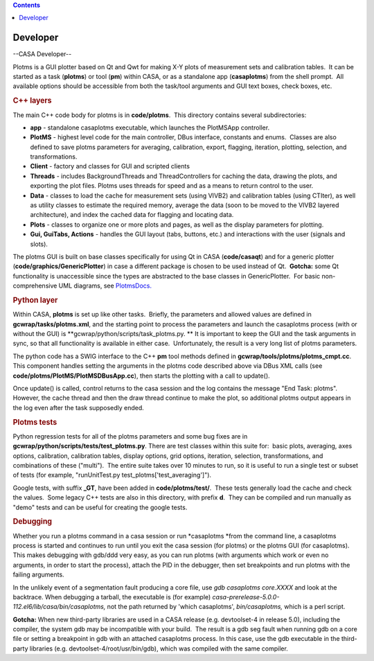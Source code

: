 .. contents::
   :depth: 3
..

.. container::
   :name: viewlet-above-content-title

Developer
=========

.. container::
   :name: viewlet-below-content-title

.. container:: section
   :name: viewlet-above-content-body

.. container:: section
   :name: content-core

   --CASA Developer--

   .. container::
      :name: parent-fieldname-text

      Plotms is a GUI plotter based on Qt and Qwt for making X-Y plots
      of measurement sets and calibration tables.  It can be started as
      a task (**plotms**) or tool (**pm**) within CASA, or as a
      standalone app (**casaplotms**) from the shell prompt.  All
      available options should be accessible from both the task/tool
      arguments and GUI text boxes, check boxes, etc.

      .. rubric:: C++ layers
         :name: c-layers

      The main C++ code body for plotms is in **code/plotms**.  This
      directory contains several subdirectories:

      -  **app** - standalone casaplotms executable, which launches the
         PlotMSApp controller.
      -  **PlotMS** - highest level code for the main controller, DBus
         interface, constants and enums.  Classes are also defined to
         save plotms parameters for averaging, calibration, export,
         flagging, iteration, plotting, selection, and transformations.
      -  **Client** - factory and classes for GUI and scripted clients
      -  **Threads** - includes BackgroundThreads and ThreadControllers
         for caching the data, drawing the plots, and exporting the plot
         files. Plotms uses threads for speed and as a means to return
         control to the user.  
      -  **Data** - classes to load the cache for measurement sets
         (using VIVB2) and calibration tables (using CTIter), as well as
         utility classes to estimate the required memory, average the
         data (soon to be moved to the VIVB2 layered architecture), and
         index the cached data for flagging and locating data.
      -  **Plots** - classes to organize one or more plots and pages, as
         well as the display parameters for plotting.
      -  **Gui, GuiTabs, Actions** - handles the GUI layout (tabs,
         buttons, etc.) and interactions with the user (signals and
         slots).

      The plotms GUI is built on base classes specifically for using Qt
      in CASA (**code/casaqt**) and for a generic plotter
      (**code/graphics/GenericPlotter**) in case a different package is
      chosen to be used instead of Qt.  **Gotcha:** some Qt
      functionality is unaccessible since the types are abstracted to
      the base classes in GenericPlotter.  For basic non-comprehensive
      UML diagrams, see
      `PlotmsDocs. <https://safe.nrao.edu/wiki/bin/view/Main/PlotMSDocs>`__

      .. rubric:: Python layer
         :name: python-layer

      Within CASA, **plotms** is set up like other tasks.  Briefly, the
      parameters and allowed values are defined in
      **gcwrap/tasks/plotms.xml**, and the starting point to process the
      parameters and launch the casaplotms process (with or without the
      GUI) is **gcwrap/python/scripts/task_plotms.py. ** It is important
      to keep the GUI and the task arguments in sync, so that all
      functionality is available in either case.  Unfortunately, the
      result is a very long list of plotms parameters.

      The python code has a SWIG interface to the C++ **pm** tool
      methods defined in **gcwrap/tools/plotms/plotms_cmpt.cc**.  This
      component handles setting the arguments in the plotms code
      described above via DBus XML calls (see
      **code/plotms/PlotMS/PlotMSDBusApp.cc**), then starts the plotting
      with a call to update().

      Once update() is called, control returns to the casa session and
      the log contains the message "End Task: plotms".  However, the
      cache thread and then the draw thread continue to make the plot,
      so additional plotms output appears in the log even after the task
      supposedly ended.

      .. rubric:: Plotms tests
         :name: plotms-tests

      Python regression tests for all of the plotms parameters and some
      bug fixes are in **gcwrap/python/scripts/tests/test_plotms.py**. 
      There are test classes within this suite for:  basic plots,
      averaging, axes options, calibration, calibration tables, display
      options, grid options, iteration, selection, transformations, and
      combinations of these ("multi").  The entire suite takes over 10
      minutes to run, so it is useful to run a single test or subset of
      tests (for example, "runUnitTest.py
      test_plotms['test_averaging']").

      Google tests, with suffix **\_GT**, have been added in
      **code/plotms/test/**.  These tests generally load the cache and
      check the values.  Some legacy C++ tests are also in this
      directory, with prefix **d**.  They can be compiled and run
      manually as "demo" tests and can be useful for creating the google
      tests.

      .. rubric:: Debugging
         :name: debugging

      Whether you run a plotms command in a casa session or run
      *casaplotms *\ from the command line, a casaplotms process is
      started and continues to run until you exit the casa session (for
      plotms) or the plotms GUI (for casaplotms).  This makes debugging
      with gdb/ddd very easy, as you can run plotms (with arguments
      which work or even no arguments, in order to start the process),
      attach the PID in the debugger, then set breakpoints and run
      plotms with the failing arguments.

      In the unlikely event of a segmentation fault producing a core
      file, use *gdb casaplotms core.XXXX* and look at the backtrace. 
      When debugging a tarball, the executable is (for example)
      *casa-prerelease-5.0.0-112.el6/lib/casa/bin/casaplotms,* not the
      path returned by 'which casaplotms', *bin/casaplotms,* which is a
      perl script.

      **Gotcha:** When new third-party libraries are used in a CASA
      release (e.g. devtoolset-4 in release 5.0), including the
      compiler, the system gdb may be incompatible with your build.  The
      result is a gdb seg fault when running gdb on a core file or
      setting a breakpoint in gdb with an attached casaplotms process. 
      In this case, use the gdb executable in the third-party libraries
      (e.g. devtoolset-4/root/usr/bin/gdb), which was compiled with the
      same compiler.

.. container:: section
   :name: viewlet-below-content-body
